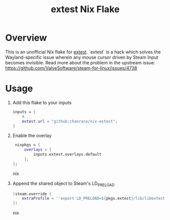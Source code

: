 #+title: extest Nix Flake
* Overview
This is an unofficial Nix flake for [[https://github.com/Supreeeme/extest][extest]]. `extest` is a hack which solves the Wayland-specific issue wherein any mouse cursor driven by Steam Input becomes invisible. Read more about the problem in the upstream issue: https://github.com/ValveSoftware/steam-for-linux/issues/4738
* Usage
1. Add this flake to your inputs
   #+begin_src nix
    inputs = {
        #...
        extest.url = "github:chaorace/nix-extest";
    }
   #+end_src
2. Enable the overlay
   #+begin_src nix
    nixpkgs = {
        overlays = [
            inputs.extest.overlays.default
        ];
   };
   #+end_src nix
3. Append the shared object to Steam's LD_PRELOAD
   #+begin_src nix
    (steam.override {
        extraProfile = ''export LD_PRELOAD=${pkgs.extest}/lib/libextest.so:$LD_PRELOAD'';
    })
   #+end_src nix
